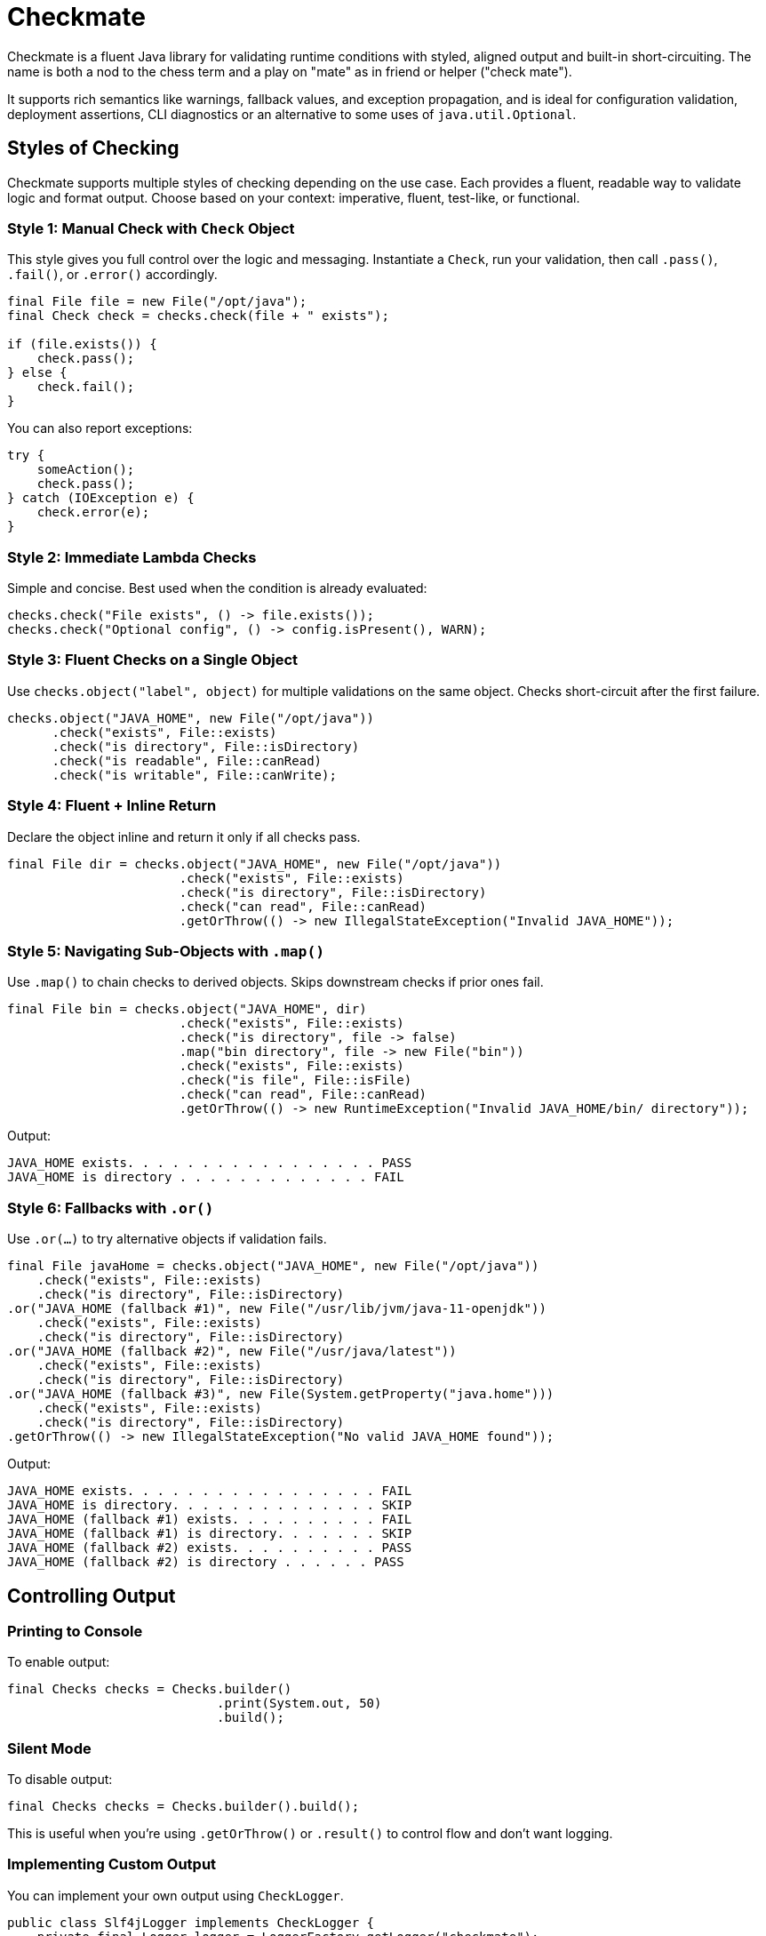 = Checkmate

Checkmate is a fluent Java library for validating runtime conditions with styled, aligned output and built-in short-circuiting.  The name is both a nod to the chess term and a play on "mate" as in friend or helper ("check mate").

It supports rich semantics like warnings, fallback values, and exception propagation, and is ideal for configuration validation, deployment assertions, CLI diagnostics or an alternative to some uses of `java.util.Optional`.

== Styles of Checking
Checkmate supports multiple styles of checking depending on the use case. Each provides a fluent, readable way to validate logic and format output. Choose based on your context: imperative, fluent, test-like, or functional.

=== Style 1: Manual Check with `Check` Object
This style gives you full control over the logic and messaging. Instantiate a `Check`, run your validation, then call `.pass()`, `.fail()`, or `.error()` accordingly.

[source,java]
----
final File file = new File("/opt/java");
final Check check = checks.check(file + " exists");

if (file.exists()) {
    check.pass();
} else {
    check.fail();
}
----

You can also report exceptions:

[source,java]
----
try {
    someAction();
    check.pass();
} catch (IOException e) {
    check.error(e);
}
----

=== Style 2: Immediate Lambda Checks
Simple and concise. Best used when the condition is already evaluated:

[source,java]
----
checks.check("File exists", () -> file.exists());
checks.check("Optional config", () -> config.isPresent(), WARN);
----

=== Style 3: Fluent Checks on a Single Object
Use `checks.object("label", object)` for multiple validations on the same object. Checks short-circuit after the first failure.

[source,java]
----
checks.object("JAVA_HOME", new File("/opt/java"))
      .check("exists", File::exists)
      .check("is directory", File::isDirectory)
      .check("is readable", File::canRead)
      .check("is writable", File::canWrite);
----

=== Style 4: Fluent + Inline Return
Declare the object inline and return it only if all checks pass.

[source,java]
----
final File dir = checks.object("JAVA_HOME", new File("/opt/java"))
                       .check("exists", File::exists)
                       .check("is directory", File::isDirectory)
                       .check("can read", File::canRead)
                       .getOrThrow(() -> new IllegalStateException("Invalid JAVA_HOME"));
----

=== Style 5: Navigating Sub-Objects with `.map()`
Use `.map()` to chain checks to derived objects. Skips downstream checks if prior ones fail.

[source,java]
----
final File bin = checks.object("JAVA_HOME", dir)
                       .check("exists", File::exists)
                       .check("is directory", file -> false)
                       .map("bin directory", file -> new File("bin"))
                       .check("exists", File::exists)
                       .check("is file", File::isFile)
                       .check("can read", File::canRead)
                       .getOrThrow(() -> new RuntimeException("Invalid JAVA_HOME/bin/ directory"));
----

Output:
----
JAVA_HOME exists. . . . . . . . . . . . . . . . . PASS
JAVA_HOME is directory . . . . . . . . . . . . . FAIL
----

=== Style 6: Fallbacks with `.or()`
Use `.or(...)` to try alternative objects if validation fails.

[source,java]
----
final File javaHome = checks.object("JAVA_HOME", new File("/opt/java"))
    .check("exists", File::exists)
    .check("is directory", File::isDirectory)
.or("JAVA_HOME (fallback #1)", new File("/usr/lib/jvm/java-11-openjdk"))
    .check("exists", File::exists)
    .check("is directory", File::isDirectory)
.or("JAVA_HOME (fallback #2)", new File("/usr/java/latest"))
    .check("exists", File::exists)
    .check("is directory", File::isDirectory)
.or("JAVA_HOME (fallback #3)", new File(System.getProperty("java.home")))
    .check("exists", File::exists)
    .check("is directory", File::isDirectory)
.getOrThrow(() -> new IllegalStateException("No valid JAVA_HOME found"));
----

Output:
----
JAVA_HOME exists. . . . . . . . . . . . . . . . . FAIL
JAVA_HOME is directory. . . . . . . . . . . . . . SKIP
JAVA_HOME (fallback #1) exists. . . . . . . . . . FAIL
JAVA_HOME (fallback #1) is directory. . . . . . . SKIP
JAVA_HOME (fallback #2) exists. . . . . . . . . . PASS
JAVA_HOME (fallback #2) is directory . . . . . . PASS
----

== Controlling Output

=== Printing to Console
To enable output:

[source,java]
----
final Checks checks = Checks.builder()
                            .print(System.out, 50)
                            .build();
----

=== Silent Mode
To disable output:

[source,java]
----
final Checks checks = Checks.builder().build();
----

This is useful when you’re using `.getOrThrow()` or `.result()` to control flow and don’t want logging.

=== Implementing Custom Output
You can implement your own output using `CheckLogger`.

[source,java]
----
public class Slf4jLogger implements CheckLogger {
    private final Logger logger = LoggerFactory.getLogger("checkmate");

    @Override
    public Check log(final String name) {
        return new Check() {
            public void pass() { logger.info("{} PASS", name); }
            public void fail() { logger.error("{} FAIL", name); }
            public void warn() { logger.warn("{} WARN", name); }
            public void skip() { logger.debug("{} SKIP", name); }
            public void fail(String reason) { logger.error("{} FAIL  {}", name, reason); }
            public void warn(String reason) { logger.warn("{} WARN  {}", name, reason); }
            public void error(String reason) { logger.error("{} ERROR {}", name, reason); }
        };
    }
}
----

Register the logger:

[source,java]
----
final Checks checks = Checks.builder()
                            .logger(new Slf4jLogger())
                            .build();
----

=== Multiple Loggers

Multiple loggers may be used:

[source,java]
----
Checks.builder()
      .logger(new Slf4jLogger())
      .print(System.out, 50)
      .build();
----
